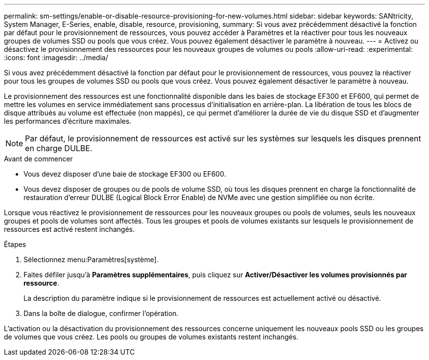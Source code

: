 ---
permalink: sm-settings/enable-or-disable-resource-provisioning-for-new-volumes.html 
sidebar: sidebar 
keywords: SANtricity, System Manager, E-Series, enable, disable, resource, provisioning, 
summary: Si vous avez précédemment désactivé la fonction par défaut pour le provisionnement de ressources, vous pouvez accéder à Paramètres et la réactiver pour tous les nouveaux groupes de volumes SSD ou pools que vous créez. Vous pouvez également désactiver le paramètre à nouveau. 
---
= Activez ou désactivez le provisionnement des ressources pour les nouveaux groupes de volumes ou pools
:allow-uri-read: 
:experimental: 
:icons: font
:imagesdir: ../media/


[role="lead"]
Si vous avez précédemment désactivé la fonction par défaut pour le provisionnement de ressources, vous pouvez la réactiver pour tous les groupes de volumes SSD ou pools que vous créez. Vous pouvez également désactiver le paramètre à nouveau.

Le provisionnement des ressources est une fonctionnalité disponible dans les baies de stockage EF300 et EF600, qui permet de mettre les volumes en service immédiatement sans processus d'initialisation en arrière-plan. La libération de tous les blocs de disque attribués au volume est effectuée (non mappés), ce qui permet d'améliorer la durée de vie du disque SSD et d'augmenter les performances d'écriture maximales.


NOTE: Par défaut, le provisionnement de ressources est activé sur les systèmes sur lesquels les disques prennent en charge DULBE.

.Avant de commencer
* Vous devez disposer d'une baie de stockage EF300 ou EF600.
* Vous devez disposer de groupes ou de pools de volume SSD, où tous les disques prennent en charge la fonctionnalité de restauration d'erreur DULBE (Logical Block Error Enable) de NVMe avec une gestion simplifiée ou non écrite.


Lorsque vous réactivez le provisionnement de ressources pour les nouveaux groupes ou pools de volumes, seuls les nouveaux groupes et pools de volumes sont affectés. Tous les groupes et pools de volumes existants sur lesquels le provisionnement de ressources est activé restent inchangés.

.Étapes
. Sélectionnez menu:Paramètres[système].
. Faites défiler jusqu'à *Paramètres supplémentaires*, puis cliquez sur *Activer/Désactiver les volumes provisionnés par ressource*.
+
La description du paramètre indique si le provisionnement de ressources est actuellement activé ou désactivé.

. Dans la boîte de dialogue, confirmer l'opération.


L'activation ou la désactivation du provisionnement des ressources concerne uniquement les nouveaux pools SSD ou les groupes de volumes que vous créez. Les pools ou groupes de volumes existants restent inchangés.
